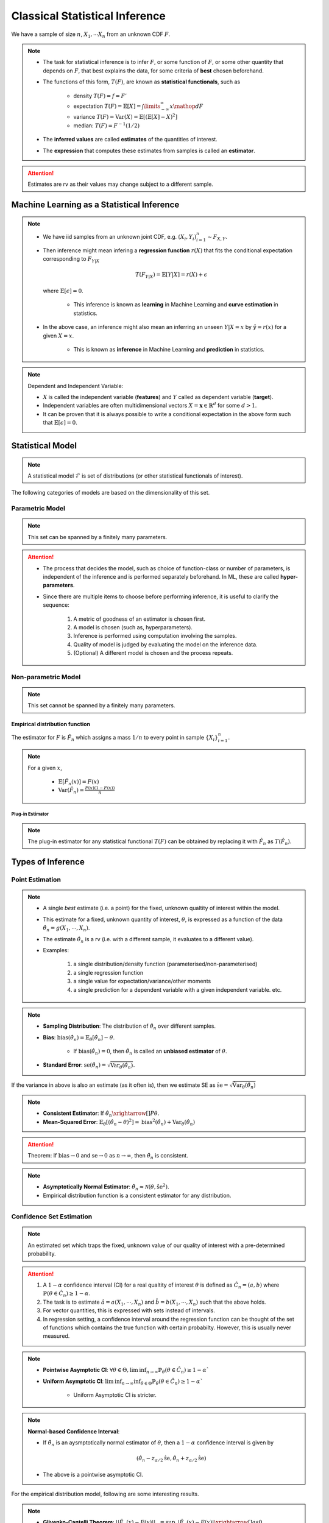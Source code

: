 ##########################################################################################
Classical Statistical Inference
##########################################################################################
We have a sample of size :math:`n`, :math:`X_1,\cdots X_n` from an unknown CDF :math:`F`.

.. note::
	* The task for statistical inference is to infer :math:`F`, or some function of :math:`F`, or some other quantity that depends on :math:`F`, that best explains the data, for some criteria of **best** chosen beforehand.
	* The functions of this form, :math:`T(F)`, are known as **statistical functionals**, such as 

		* density :math:`T(F)=f=F'`
		* expectation :math:`T(F)=\mathbb{E}[X]=\int\limits_{-\infty}^{\infty} x \mathop{dF}`
		* variance :math:`T(F)=\text{Var}(X)=\mathbb{E}[(\mathbb{E}[X]-X)^2]`
		* median: :math:`T(F)=F^{-1}(1/2)`   
	* The **inferred values** are called **estimates** of the quantities of interest. 
	* The **expression** that computes these estimates from samples is called an **estimator**.

.. attention::
	Estimates are rv as their values may change subject to a different sample.

******************************************************************************************
Machine Learning as a Statistical Inference
******************************************************************************************
.. note::
	* We have iid samples from an unknown joint CDF, e.g. :math:`(X_i,Y_i)_{i=1}^n\sim F_{X,Y}`.
	* Then inference might mean infering a **regression function** :math:`r(X)` that fits the conditional expectation corresponding to :math:`F_{Y|X}`

		.. math::
		    T(F_{Y|X})=\mathbb{E}[Y|X]=r(X)+\epsilon

	  where :math:`\mathbb{E}[\epsilon]=0`. 

		* This inference is known as **learning** in Machine Learning and **curve estimation** in statistics.
	* In the above case, an inference might also mean an inferring an unseen :math:`Y|X=x` by :math:`\hat{y}=r(x)` for a given :math:`X=x`. 

		* This is known as **inference** in Machine Learning and **prediction** in statistics.

.. note::
	Dependent and Independent Variable: 

	* :math:`X` is called the independent variable (**features**) and :math:`Y` called as dependent variable (**target**). 
	* Independent variables are often multidimensional vectors :math:`X=\mathbf{x}\in\mathbb{R}^d` for some :math:`d>1`.
	* It can be proven that it is always possible to write a conditional expectation in the above form such that :math:`\mathbb{E}[\epsilon]=0`.

******************************************************************************************
Statistical Model
******************************************************************************************
.. note::
	A statistical model :math:`\mathcal{F}` is set of distributions (or other statistical functionals of interest). 

The following categories of models are based on the dimensionality of this set.

Parametric Model
==========================================================================================
.. note::
	This set can be spanned by a finitely many parameters.

.. seealso::
	* A regression model is defined by the set of affine functions

		.. math:: \mathcal{F}=\{r(x)=mx+c; m,c\in\mathbb{R}\}
	* Similarly, if the regression model is a set of feed-forward networks (FFN) of a given size, then it is also parametric and the parameters of this model are the weights and biases in each layer.
	* If the task is to estimate densities, then a parametric model could be 

		.. math::
			\mathcal{F}=\{f_X(x;\mu,\sigma)=\frac{1}{\sigma\sqrt{2\pi}}\exp\{\frac{1}{2\sigma}(x-\mu)^2);\mu\in\mathbb{R},\sigma\in\mathbb{R}^+\}

.. attention::
    * The process that decides the model, such as choice of function-class or number of parameters, is independent of the inference and is performed separately beforehand. In ML, these are called **hyper-parameters**. 
    * Since there are multiple items to choose before performing inference, it is useful to clarify the sequence:

        #. A metric of goodness of an estimator is chosen first.
        #. A model is chosen (such as, hyperparameters).
        #. Inference is performed using computation involving the samples.
        #. Quality of model is judged by evaluating the model on the inference data.
        #. (Optional) A different model is chosen and the process repeats.

Non-parametric Model
==========================================================================================
.. note::
	This set cannot be spanned by a finitely many parameters.

.. seealso::
	A non-parametric model for distributions can be the set of all possible cdfs.

Empirical distribution function
------------------------------------------------------------------------------------------
The estimator for :math:`F` is :math:`\hat{F_n}` which assigns a mass :math:`1/n` to every point in sample :math:`\{X_i\}_{i=1}^n`.

.. note::		
	For a given :math:`x`,

		* :math:`\mathbb{E}[\hat{F_n}(x)]=F(x)`
		* :math:`\text{Var}(\hat{F_n})=\frac{F(x)(1-F(x))}{n}`

Plug-in Estimator
^^^^^^^^^^^^^^^^^^^^^^^^^^^^^^^^^^^^^^^^^^^^^^^^^^^^^^^^^^^^^^^^^^^^^^^^^^^^^^^^^^^^^^^^^^
.. note::
	The plug-in estimator for any statistical functional :math:`T(F)` can be obtained by replacing it with :math:`\hat{F_n}` as :math:`T(\hat{F_n})`.

******************************************************************************************
Types of Inference
******************************************************************************************

Point Estimation
==========================================================================================
.. note::
	* A single *best* estimate (i.e. a point) for the fixed, unknown qualtity of interest within the model. 
	* This estimate for a fixed, unknown quantity of interest, :math:`\theta`, is expressed as a function of the data :math:`\hat{\theta_n}=g(X_1,\cdots,X_n)`.
	* The estimate :math:`\hat{\theta_n}` is a rv (i.e. with a different sample, it evaluates to a different value).
	* Examples: 

		#. a single distribution/density function (parameterised/non-parameterised)
		#. a single regression function
		#. a single value for expectation/variance/other moments
		#. a single prediction for a dependent variable with a given independent variable. etc. 

.. note::
    * **Sampling Distribution**: The distribution of :math:`\hat{\theta_n}` over different samples.
    * **Bias**: :math:`\text{bias}(\hat{\theta_n})=\mathbb{E}_{\theta}[\hat{\theta_n}]-\theta`. 

			* If :math:`\text{bias}(\hat{\theta_n})=0`, then :math:`\hat{\theta_n}` is called an **unbiased estimator** of :math:`\theta`.
    * **Standard Error**: :math:`\text{se}(\hat{\theta_n})=\sqrt{\text{Var}_{\theta}(\hat{\theta_n})}`.

If the variance in above is also an estimate (as it often is), then we estimate SE as :math:`\hat{\text{se}}=\sqrt{\hat{\text{Var}}_{\theta}(\hat{\theta_n})}`

.. note::
    * **Consistent Estimator**: If :math:`\hat{\theta_n}\xrightarrow[]{P}\theta`.
    * **Mean-Squared Error**: :math:`\mathbb{E}_{\theta}[(\hat{\theta_n}-\theta)^2]=\text{bias}^2(\hat{\theta_n})+\text{Var}_{\theta}(\hat{\theta_n})`

.. attention::
	Theorem: If :math:`\text{bias}\to 0` and :math:`\text{se}\to 0` as :math:`n\to \infty`, then :math:`\hat{\theta_n}` is consistent.

.. note::
    * **Asymptotically Normal Estimator**: :math:`\hat{\theta_n}\approx\mathcal{N}(\theta,\hat{\text{se}}^2)`.
    * Empirical distribution function is a consistent estimator for any distribution.

Confidence Set Estimation
==========================================================================================
.. note::
	An estimated set which traps the fixed, unknown value of our quality of interest with a pre-determined probability. 

.. attention::
	#. A :math:`1-\alpha` confidence interval (CI) for a real qualtity of interest :math:`\theta` is defined as :math:`\hat{C_n}=(a,b)` where :math:`\mathbb{P}(\theta\in\hat{C_n})\ge 1-\alpha`. 
	#. The task is to estimate :math:`\hat{a}=a(X_1,\cdots,X_n)` and :math:`\hat{b}=b(X_1,\cdots,X_n)` such that the above holds. 
	#. For vector quantities, this is expressed with sets instead of intervals.
	#. In regression setting, a confidence interval around the regression function can be thought of the set of functions which contains the true function with certain probabilty. However, this is usually never measured.

.. note::
	* **Pointwise Asymptotic CI**: :math:`\forall\theta\in\Theta,\liminf_{n\to\infty}\mathbb{P}_{\theta}(\theta\in\hat{C_n})\ge 1-\alpha``
	* **Uniform Asymptotic CI**: :math:`\liminf_{n\to\infty}\inf_{\theta\in\Theta}\mathbb{P}_{\theta}(\theta\in\hat{C_n})\ge 1-\alpha``

		* Uniform Asymptotic CI is stricter.

.. note::
	**Normal-based Confidence Interval**: 

	* If :math:`\hat{\theta_n}` is an aysmptotically normal estimator of :math:`\theta`, then a :math:`1-\alpha` confidence interval is given by

		.. math:: (\hat{\theta_n}-z_{\alpha/2}\hat{\text{se}},\hat{\theta_n}+z_{\alpha/2}\hat{\text{se}})
	* The above is a pointwise asymptotic CI.

For the empirical distribution model, following are some interesting results.

.. note::
    * **Glivenko-Cantelli Theorem**: :math:`||\hat{F_n}(x)-F(x)||_\infty=\sup_{x}|\hat{F_n}(x)-F(x)|\xrightarrow[]{as} 0`.
    * **Dvoretzsky-Kiefer-Wolfowitz (DKW) Inequality**: For any :math:`\epsilon>0`,
    
        .. math::
            \mathbb{P}(\sup_x|\hat{F_n}(x)-F(x)|>\epsilon) \le 2\exp(-2n\epsilon^2)

    * It can be derived from DKW that we can form a :math:`1-\alpha` CI of width :math:`2\epsilon_n` around :math:`\hat{F_n}` where :math:`\epsilon_n=\sqrt{\frac{1}{2n}\ln(\frac{2}{\alpha})}`.

Hypothesis Testing
==========================================================================================
.. note::
	* This helps to evaluate how good a statistical model is given samples. 
	* Assuming a fixed statistical model, we compute estimates for certain quantities of interest, which can then be compared with the same quantity assuming the model is correct. 
	* The task is then to arrive at probabilistic statements about how different these two are.

.. attention::
	#. The statement about the quantity of interest assuming the model is correct is called the **Null hypothesis**.
	#. The statement where the model is incorrect is called **Alternate hypothesis**.
	#. [TODO:CHECK IF TRUE] If we create a :math:`1-\alpha` confidence set for the estimated quantity and the quantity as-per-model doesn't fall within this set, then we **reject** the null hypothesis with significance level :math:`1-\alpha`.  If it does then we **fail to reject** the null hypothesis.
